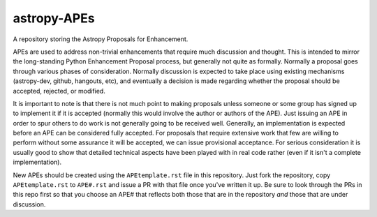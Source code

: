 astropy-APEs
------------

A repository storing the Astropy Proposals for Enhancement.

APEs are used to address non-trivial enhancements that require much discussion
and thought. This is intended to mirror the long-standing Python Enhancement 
Proposal process, but generally not quite as formally. Normally a proposal goes
through various phases of consideration. Normally discussion is expected to 
take place using existing mechanisms (astropy-dev, github, hangouts, etc), and
eventually a decision is made regarding whether the proposal should be 
accepted, rejected, or modified.

It is important to note is that there is not much point to making proposals
unless someone or some group has signed up to implement it if it is accepted
(normally this would involve the author or authors of the APE).  Just issuing
an APE in order to spur others to do work is not generally going to be received
well. Generally, an implementation is expected before an APE can be considered
fully accepted. For proposals that require extensive work that few are willing
to perform without some assurance it will be accepted, we can issue provisional
acceptance. For serious consideration it is usually good to show that detailed
technical aspects have been played with in real code rather (even if it isn't a
complete implementation).

New APEs should be created using the ``APEtemplate.rst`` file in this repository.
Just fork the repository, copy ``APEtemplate.rst`` to ``APE#.rst`` and issue a
PR with that file once you've written it up.  Be sure to look through the PRs in
this repo first so that you choose an APE# that reflects both those that are in
the repository *and* those that are under discussion.